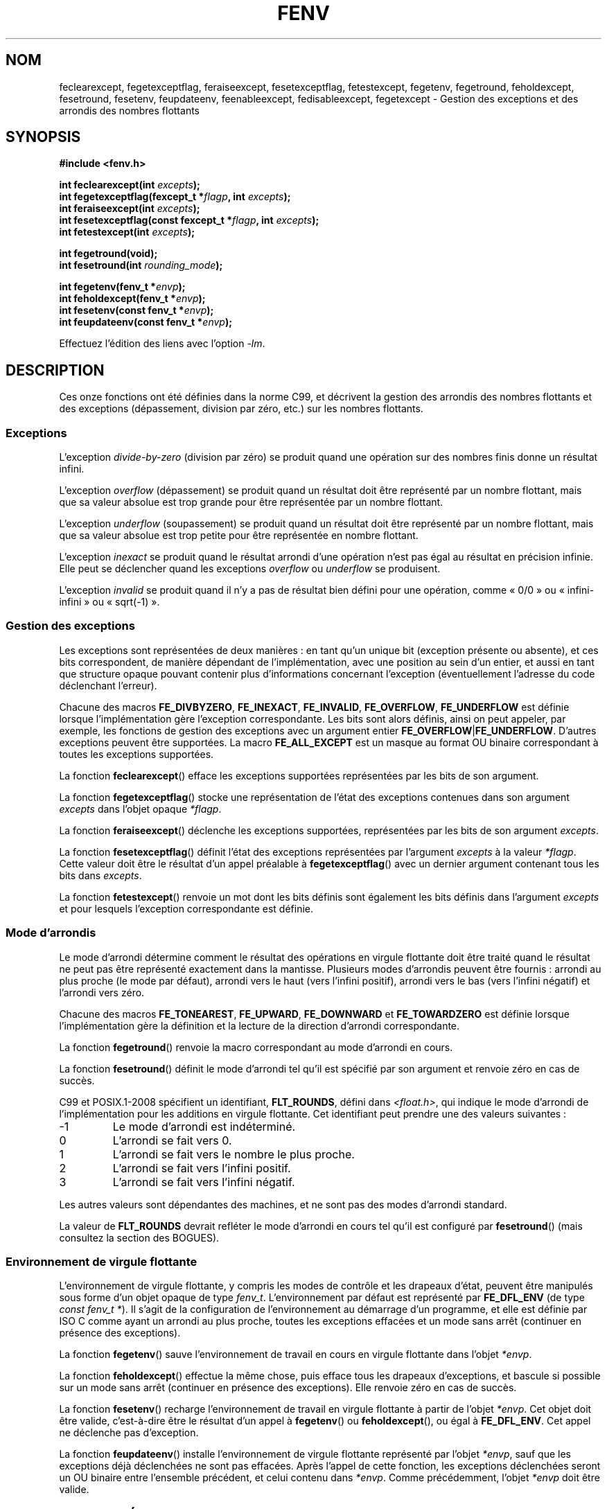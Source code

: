 .\" Copyright (c) 2000 Andries Brouwer (aeb@cwi.nl)
.\"
.\" %%%LICENSE_START(GPLv2+_DOC_FULL)
.\" This is free documentation; you can redistribute it and/or
.\" modify it under the terms of the GNU General Public License as
.\" published by the Free Software Foundation; either version 2 of
.\" the License, or (at your option) any later version.
.\"
.\" The GNU General Public License's references to "object code"
.\" and "executables" are to be interpreted as the output of any
.\" document formatting or typesetting system, including
.\" intermediate and printed output.
.\"
.\" This manual is distributed in the hope that it will be useful,
.\" but WITHOUT ANY WARRANTY; without even the implied warranty of
.\" MERCHANTABILITY or FITNESS FOR A PARTICULAR PURPOSE.  See the
.\" GNU General Public License for more details.
.\"
.\" You should have received a copy of the GNU General Public
.\" License along with this manual; if not, see
.\" <http://www.gnu.org/licenses/>.
.\" %%%LICENSE_END
.\"
.\" 2000-08-14 added GNU additions from Andreas Jaeger
.\" 2000-12-05 some changes inspired by acahalan's remarks
.\"
.\"*******************************************************************
.\"
.\" This file was generated with po4a. Translate the source file.
.\"
.\"*******************************************************************
.TH FENV 3 "31 octobre 2010" Linux "Manuel du programmeur Linux"
.SH NOM
feclearexcept, fegetexceptflag, feraiseexcept, fesetexceptflag,
fetestexcept, fegetenv, fegetround, feholdexcept, fesetround, fesetenv,
feupdateenv, feenableexcept, fedisableexcept, fegetexcept \- Gestion des
exceptions et des arrondis des nombres flottants
.SH SYNOPSIS
.nf
\fB#include <fenv.h>\fP
.sp
\fBint feclearexcept(int \fP\fIexcepts\fP\fB);\fP
.br
\fBint fegetexceptflag(fexcept_t *\fP\fIflagp\fP\fB, int \fP\fIexcepts\fP\fB);\fP
.br
\fBint feraiseexcept(int \fP\fIexcepts\fP\fB);\fP
.br
\fBint fesetexceptflag(const fexcept_t *\fP\fIflagp\fP\fB, int \fP\fIexcepts\fP\fB);\fP
.br
\fBint fetestexcept(int \fP\fIexcepts\fP\fB);\fP
.sp
\fBint fegetround(void);\fP
.br
\fBint fesetround(int \fP\fIrounding_mode\fP\fB);\fP
.sp
\fBint fegetenv(fenv_t *\fP\fIenvp\fP\fB);\fP
.br
\fBint feholdexcept(fenv_t *\fP\fIenvp\fP\fB);\fP
.br
\fBint fesetenv(const fenv_t *\fP\fIenvp\fP\fB);\fP
.br
\fBint feupdateenv(const fenv_t *\fP\fIenvp\fP\fB);\fP
.fi
.sp
Effectuez l'édition des liens avec l'option \fI\-lm\fP.
.SH DESCRIPTION
Ces onze fonctions ont été définies dans la norme C99, et décrivent la
gestion des arrondis des nombres flottants et des exceptions (dépassement,
division par zéro,\ etc.) sur les nombres flottants.
.SS Exceptions
L'exception \fIdivide\-by\-zero\fP (division par zéro) se produit quand une
opération sur des nombres finis donne un résultat infini.
.LP
L'exception \fIoverflow\fP (dépassement) se produit quand un résultat doit être
représenté par un nombre flottant, mais que sa valeur absolue est trop
grande pour être représentée par un nombre flottant.
.LP
L'exception \fIunderflow\fP (soupassement) se produit quand un résultat doit
être représenté par un nombre flottant, mais que sa valeur absolue est trop
petite pour être représentée en nombre flottant.
.LP
L'exception \fIinexact\fP se produit quand le résultat arrondi d'une opération
n'est pas égal au résultat en précision infinie. Elle peut se déclencher
quand les exceptions \fIoverflow\fP ou \fIunderflow\fP se produisent.
.LP
L'exception \fIinvalid\fP se produit quand il n'y a pas de résultat bien défini
pour une opération, comme «\ 0/0\ » ou «\ infini\-infini\ » ou «\ sqrt(\-1)\ ».
.SS "Gestion des exceptions"
Les exceptions sont représentées de deux manières\ : en tant qu'un unique
bit (exception présente ou absente), et ces bits correspondent, de manière
dépendant de l'implémentation, avec une position au sein d'un entier, et
aussi en tant que structure opaque pouvant contenir plus d'informations
concernant l'exception (éventuellement l'adresse du code déclenchant
l'erreur).
.LP
Chacune des macros \fBFE_DIVBYZERO\fP, \fBFE_INEXACT\fP, \fBFE_INVALID\fP,
\fBFE_OVERFLOW\fP, \fBFE_UNDERFLOW\fP est définie lorsque l'implémentation gère
l'exception correspondante. Les bits sont alors définis, ainsi on peut
appeler, par exemple, les fonctions de gestion des exceptions avec un
argument entier \fBFE_OVERFLOW\fP|\fBFE_UNDERFLOW\fP. D'autres exceptions peuvent
être supportées. La macro \fBFE_ALL_EXCEPT\fP est un masque au format OU
binaire correspondant à toutes les exceptions supportées.
.PP
La fonction \fBfeclearexcept\fP() efface les exceptions supportées représentées
par les bits de son argument.
.LP
La fonction \fBfegetexceptflag\fP() stocke une représentation de l'état des
exceptions contenues dans son argument \fIexcepts\fP dans l'objet opaque
\fI*flagp\fP.
.LP
La fonction \fBferaiseexcept\fP() déclenche les exceptions supportées,
représentées par les bits de son argument \fIexcepts\fP.
.LP
La fonction \fBfesetexceptflag\fP() définit l'état des exceptions représentées
par l'argument \fIexcepts\fP à la valeur \fI*flagp\fP. Cette valeur doit être le
résultat d'un appel préalable à \fBfegetexceptflag\fP() avec un dernier
argument contenant tous les bits dans \fIexcepts\fP.
.LP
La fonction \fBfetestexcept\fP() renvoie un mot dont les bits définis sont
également les bits définis dans l'argument \fIexcepts\fP et pour lesquels
l'exception correspondante est définie.
.SS "Mode d'arrondis"
Le mode d'arrondi détermine comment le résultat des opérations en virgule
flottante doit être traité quand le résultat ne peut pas être représenté
exactement dans la mantisse. Plusieurs modes d'arrondis peuvent être
fournis\ : arrondi au plus proche (le mode par défaut), arrondi vers le haut
(vers l'infini positif), arrondi vers le bas (vers l'infini négatif) et
l'arrondi vers zéro.

Chacune des macros \fBFE_TONEAREST\fP, \fBFE_UPWARD\fP, \fBFE_DOWNWARD\fP et
\fBFE_TOWARDZERO\fP est définie lorsque l'implémentation gère la définition et
la lecture de la direction d'arrondi correspondante.
.LP
La fonction \fBfegetround\fP() renvoie la macro correspondant au mode d'arrondi
en cours.
.LP
La fonction \fBfesetround\fP() définit le mode d'arrondi tel qu'il est spécifié
par son argument et renvoie zéro en cas de succès.

C99 et POSIX.1\-2008 spécifient un identifiant, \fBFLT_ROUNDS\fP, défini dans
\fI<float.h>\fP, qui indique le mode d'arrondi de l'implémentation pour
les additions en virgule flottante. Cet identifiant peut prendre une des
valeurs suivantes\ :
.IP \-1
Le mode d'arrondi est indéterminé.
.IP 0
L'arrondi se fait vers 0.
.IP 1
L'arrondi se fait vers le nombre le plus proche.
.IP 2
L'arrondi se fait vers l'infini positif.
.IP 3
L'arrondi se fait vers l'infini négatif.
.PP
Les autres valeurs sont dépendantes des machines, et ne sont pas des modes
d'arrondi standard.
.PP
La valeur de \fBFLT_ROUNDS\fP devrait refléter le mode d'arrondi en cours tel
qu'il est configuré par \fBfesetround\fP() (mais consultez la section des
BOGUES).
.SS "Environnement de virgule flottante"
L'environnement de virgule flottante, y compris les modes de contrôle et les
drapeaux d'état, peuvent être manipulés sous forme d'un objet opaque de type
\fIfenv_t\fP. L'environnement par défaut est représenté par \fBFE_DFL_ENV\fP (de
type \fIconst fenv_t\ *\fP). Il s'agit de la configuration de l'environnement
au démarrage d'un programme, et elle est définie par ISO C comme ayant un
arrondi au plus proche, toutes les exceptions effacées et un mode sans arrêt
(continuer en présence des exceptions).
.LP
La fonction \fBfegetenv\fP() sauve l'environnement de travail en cours en
virgule flottante dans l'objet \fI*envp\fP.
.LP
La fonction \fBfeholdexcept\fP() effectue la même chose, puis efface tous les
drapeaux d'exceptions, et bascule si possible sur un mode sans arrêt
(continuer en présence des exceptions). Elle renvoie zéro en cas de succès.
.LP
La fonction \fBfesetenv\fP() recharge l'environnement de travail en virgule
flottante à partir de l'objet \fI*envp\fP. Cet objet doit être valide,
c'est\-à\-dire être le résultat d'un appel à \fBfegetenv\fP() ou
\fBfeholdexcept\fP(), ou égal à \fBFE_DFL_ENV\fP. Cet appel ne déclenche pas
d'exception.
.LP
La fonction \fBfeupdateenv\fP() installe l'environnement de virgule flottante
représenté par l'objet \fI*envp\fP, sauf que les exceptions déjà déclenchées ne
sont pas effacées. Après l'appel de cette fonction, les exceptions
déclenchées seront un OU binaire entre l'ensemble précédent, et celui
contenu dans \fI*envp\fP. Comme précédemment, l'objet  \fI*envp\fP doit être
valide.
.SH "VALEUR RENVOYÉE"
.\" Earlier seven of these functions were listed as returning void.
.\" This was corrected in Corrigendum 1 (ISO/IEC 9899:1999/Cor.1:2001(E))
.\" of the C99 Standard.
Ces fonctions renvoient 0 en cas de succès et une valeur non nulle en cas
d'erreur.
.SH VERSIONS
Ces fonctions ont été introduites dans la glibc dans sa version\ 2.1.
.SH CONFORMITÉ
IEC 60559 (IEC 559:1989), ANSI/IEEE 854, C99, POSIX.1\-2001.
.SH NOTES
.SS "Notes sur la glibc"
Si possible, la bibliothèque GNU C définit une macro \fBFE_NOMASK_ENV\fP qui
représente un environnement où toutes les exceptions déclenchées entraînent
une interception. La présence de cette macro peut être testée en utilisant
\fB#ifdef\fP. Elle n'est définie que si \fB_GNU_SOURCE\fP est définie. Le standard
C99 ne définit pas de méthode pour positionner les bits individuels dans le
masque de virgule flottante, par exemple pour intercepter des drapeaux
particuliers. Depuis la version 2.2, la glibc gère \fBfeenableexcept\fP() et
\fBfedisableexcept\fP() pour définir individuellement des interceptions de
virgules flottantes, et \fBfegetexcept\fP() pour demander l'état.
.sp
.nf
\fB#define _GNU_SOURCE\fP         /* Consultez feature_test_macros(7) */
.br
\fB#include <fenv.h>\fP
.sp
\fBint feenableexcept(int \fP\fIexcepts\fP\fB);\fP
.br
\fBint fedisableexcept(int \fP\fIexcepts\fP\fB);\fP
.br
\fBint fegetexcept(void);\fP
.br
.fi
.LP
Les fonctions \fBfeenableexcept\fP() et \fBfedisableexcept\fP() activent
(désactivent) les interceptions pour chaque exception représentée par
\fIexcepts\fP et renvoient l'ensemble précédent des exceptions activées
lorsqu'elles réussissent, et \-1 sinon. La fonction \fBfegetexcept\fP() renvoie
l'ensemble des exceptions actuellement activées.
.SH BOGUES
.\" Aug 08, glibc 2.8
.\" See http://gcc.gnu.org/ml/gcc/2002-02/msg01535.html
C99 spécifie que la valeur de \fBFLT_ROUNDS\fP devrait refléter les changements
du mode d'arrondi en cours, tels qu'il est configuré par
\fBfesetround\fP(). Actuellement, ce n'est pas le cas\ : \fBFLT_ROUNDS\fP prend
toujours la valeur 1.
.SH "VOIR AUSSI"
\fBmath_error\fP(7)
.SH COLOPHON
Cette page fait partie de la publication 3.52 du projet \fIman\-pages\fP
Linux. Une description du projet et des instructions pour signaler des
anomalies peuvent être trouvées à l'adresse
\%http://www.kernel.org/doc/man\-pages/.
.SH TRADUCTION
Depuis 2010, cette traduction est maintenue à l'aide de l'outil
po4a <http://po4a.alioth.debian.org/> par l'équipe de
traduction francophone au sein du projet perkamon
<http://perkamon.alioth.debian.org/>.
.PP
Christophe Blaess <http://www.blaess.fr/christophe/> (1996-2003),
Alain Portal <http://manpagesfr.free.fr/> (2003-2006).
Florentin Duneau et l'équipe francophone de traduction de Debian\ (2006-2009).
.PP
Veuillez signaler toute erreur de traduction en écrivant à
<perkamon\-fr@traduc.org>.
.PP
Vous pouvez toujours avoir accès à la version anglaise de ce document en
utilisant la commande
«\ \fBLC_ALL=C\ man\fR \fI<section>\fR\ \fI<page_de_man>\fR\ ».
